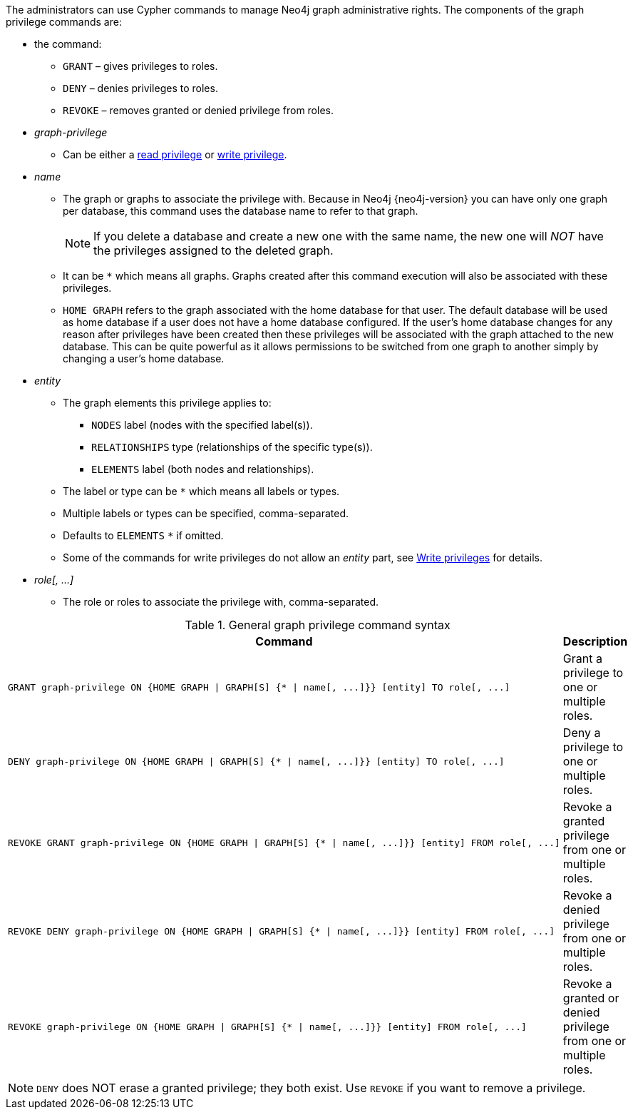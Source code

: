 The administrators can use Cypher commands to manage Neo4j graph administrative rights.
The components of the graph privilege commands are:

* the command:
** `GRANT` – gives privileges to roles.
** `DENY` – denies privileges to roles.
** `REVOKE` – removes granted or denied privilege from roles.

* _graph-privilege_
** Can be either a <<administration-security-reads, read privilege>> or <<administration-security-writes, write privilege>>.

* _name_
** The graph or graphs to associate the privilege with.
Because in Neo4j {neo4j-version} you can have only one graph per database, this command uses the database name to refer to that graph.
+
[NOTE]
====
If you delete a database and create a new one with the same name, the new one will _NOT_ have the privileges assigned to the deleted graph.
====
** It can be `+*+` which means all graphs.
Graphs created after this command execution will also be associated with these privileges.

** `HOME GRAPH` refers to the graph associated with the home database for that user. The default database will be used as home database if a user does not have a home database configured.
If the user's home database changes for any reason after privileges have been created then these privileges will be associated with the graph attached to the new database.
This can be quite powerful as it allows permissions to be switched from one graph to another simply by changing a user's home database.

* _entity_
** The graph elements this privilege applies to:
*** `NODES` label (nodes with the specified label(s)).
*** `RELATIONSHIPS` type (relationships of the specific type(s)).
*** `ELEMENTS` label (both nodes and relationships).
** The label or type can be `+*+` which means all labels or types.
** Multiple labels or types can be specified, comma-separated.
** Defaults to `ELEMENTS` `+*+` if omitted.
** Some of the commands for write privileges do not allow an _entity_ part, see  <<administration-security-writes, Write privileges>> for details.

* _role[, ...]_
** The role or roles to associate the privilege with, comma-separated.

.General graph privilege command syntax
[options="header", width="100%", cols="3a,2"]
|===
| Command | Description

| [source, cypher, role=noplay]
GRANT graph-privilege ON {HOME GRAPH \| GRAPH[S] {* \| name[, ...]}} [entity] TO role[, ...]
| Grant a privilege to one or multiple roles.

| [source, cypher, role=noplay]
DENY graph-privilege ON {HOME GRAPH \| GRAPH[S] {* \| name[, ...]}} [entity] TO role[, ...]
| Deny a privilege to one or multiple roles.

| [source, cypher, role=noplay]
REVOKE GRANT graph-privilege ON {HOME GRAPH \| GRAPH[S] {* \| name[, ...]}} [entity] FROM role[, ...]
| Revoke a granted privilege from one or multiple roles.

| [source, cypher, role=noplay]
REVOKE DENY graph-privilege ON {HOME GRAPH \| GRAPH[S] {* \| name[, ...]}} [entity] FROM role[, ...]
| Revoke a denied privilege from one or multiple roles.

| [source, cypher, role=noplay]
REVOKE graph-privilege ON {HOME GRAPH \| GRAPH[S] {* \| name[, ...]}} [entity] FROM role[, ...]
| Revoke a granted or denied privilege from one or multiple roles.
|===


[NOTE]
====
`DENY` does NOT erase a granted privilege; they both exist.
Use `REVOKE` if you want to remove a privilege.
====
